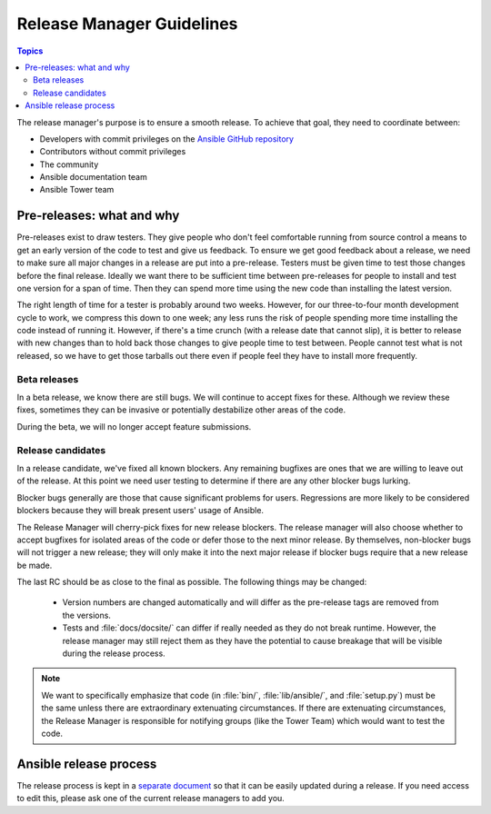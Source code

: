 .. _release_managers:

**************************
Release Manager Guidelines
**************************

.. contents:: Topics

The release manager's purpose is to ensure a smooth release.  To achieve that goal, they need to
coordinate between:

* Developers with commit privileges on the `Ansible GitHub repository <https://github.com/ansible/ansible/>`_
* Contributors without commit privileges
* The community
* Ansible documentation team
* Ansible Tower team

Pre-releases: what and why
==========================

Pre-releases exist to draw testers. They give people who don't feel comfortable running from source
control a means to get an early version of the code to test and give us feedback. To ensure we get
good feedback about a release, we need to make sure all major changes in a release are put into
a pre-release. Testers must be given time to test those changes before the final release. Ideally we
want there to be sufficient time between pre-releases for people to install and test one version for
a span of time. Then they can spend more time using the new code than installing the latest
version.

The right length of time for a tester is probably around two weeks. However, for our three-to-four month
development cycle to work, we compress this down to one week; any less runs the risk
of people spending more time installing the code instead of running it. However, if there's a time
crunch (with a release date that cannot slip), it is better to release with new changes than to hold
back those changes to give people time to test between. People cannot test what is not released, so
we have to get those tarballs out there even if people feel they have to install more frequently.


Beta releases
-------------

In a beta release, we know there are still bugs.  We will continue to accept fixes for these.
Although we review these fixes, sometimes they can be invasive or potentially destabilize other
areas of the code.

During the beta, we will no longer accept feature submissions.


Release candidates
------------------

In a release candidate, we've fixed all known blockers. Any remaining bugfixes are
ones that we are willing to leave out of the release. At this point we need user testing to
determine if there are any other blocker bugs lurking.

Blocker bugs generally are those that cause significant problems for users. Regressions are
more likely to be considered blockers because they will break present users' usage of Ansible.

The Release Manager will cherry-pick fixes for new release blockers. The release manager will also
choose whether to accept bugfixes for isolated areas of the code or defer those to the next minor
release. By themselves, non-blocker bugs will not trigger a new release; they will only make it
into the next major release if blocker bugs require that a new release be made.

The last RC should be as close to the final as possible. The following things may be changed:

    * Version numbers are changed automatically and will differ as the pre-release tags are removed from
      the versions.
    * Tests and :file:`docs/docsite/` can differ if really needed as they do not break runtime.
      However, the release manager may still reject them as they have the potential to cause
      breakage that will be visible during the release process.

.. note:: We want to specifically emphasize that code (in :file:`bin/`, :file:`lib/ansible/`, and
    :file:`setup.py`) must be the same unless there are extraordinary extenuating circumstances.  If
    there are extenuating circumstances, the Release Manager is responsible for notifying groups
    (like the Tower Team) which would want to test the code.


Ansible release process
=======================

The release process is kept in a `separate document
<https://docs.google.com/document/d/10EWLkMesi9s_CK_GmbZlE_ZLhuQr6TBrdMLKo5dnMAI/edit#heading=h.ooo3izcel3cz>`_
so that it can be easily updated during a release.  If you need access to edit this, please ask one
of the current release managers to add you.
